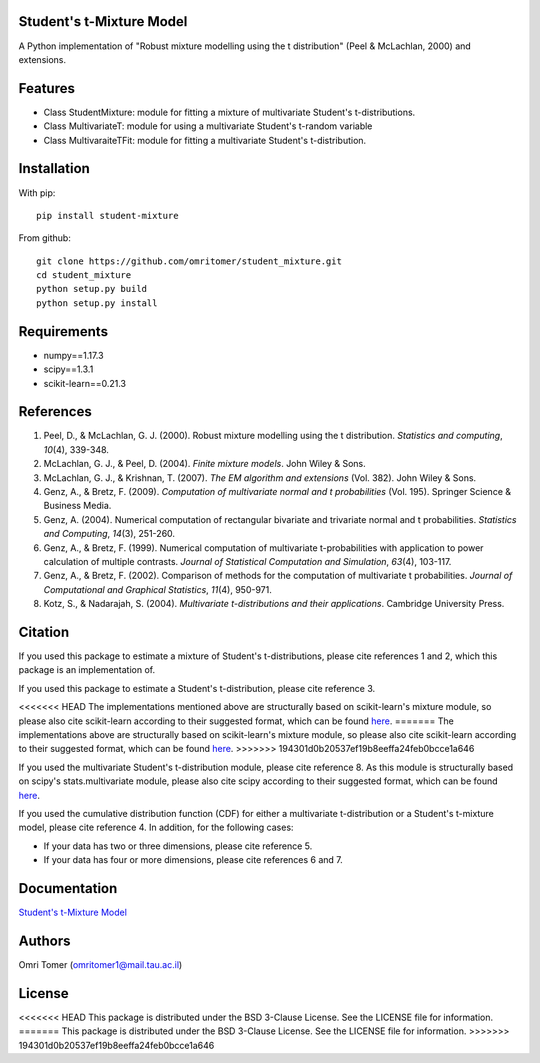 Student's t-Mixture Model
=========================

A Python implementation of "Robust mixture modelling using the t
distribution" (Peel & McLachlan, 2000) and extensions.

Features
========

-  Class StudentMixture: module for fitting a mixture of multivariate
   Student's t-distributions.
-  Class MultivariateT: module for using a multivariate Student's
   t-random variable
-  Class MultivaraiteTFit: module for fitting a multivariate Student's
   t-distribution.

Installation
============

With pip:

::

    pip install student-mixture

From github:

::

    git clone https://github.com/omritomer/student_mixture.git
    cd student_mixture
    python setup.py build
    python setup.py install

Requirements
============

-  numpy==1.17.3
-  scipy==1.3.1
-  scikit-learn==0.21.3

References
==========

1. Peel, D., & McLachlan, G. J. (2000). Robust mixture modelling using
   the t distribution. *Statistics and computing*, *10*\ (4), 339-348.
2. McLachlan, G. J., & Peel, D. (2004). *Finite mixture models*. John
   Wiley & Sons.
3. McLachlan, G. J., & Krishnan, T. (2007). *The EM algorithm and
   extensions* (Vol. 382). John Wiley & Sons.
4. Genz, A., & Bretz, F. (2009). *Computation of multivariate normal and
   t probabilities* (Vol. 195). Springer Science & Business Media.
5. Genz, A. (2004). Numerical computation of rectangular bivariate and
   trivariate normal and t probabilities. *Statistics and Computing*,
   *14*\ (3), 251-260.
6. Genz, A., & Bretz, F. (1999). Numerical computation of multivariate
   t-probabilities with application to power calculation of multiple
   contrasts. *Journal of Statistical Computation and Simulation*,
   *63*\ (4), 103-117.
7. Genz, A., & Bretz, F. (2002). Comparison of methods for the
   computation of multivariate t probabilities. *Journal of
   Computational and Graphical Statistics*, *11*\ (4), 950-971.
8. Kotz, S., & Nadarajah, S. (2004). *Multivariate t-distributions and
   their applications*. Cambridge University Press.

Citation
========

If you used this package to estimate a mixture of Student's
t-distributions, please cite references 1 and 2, which this package is
an implementation of.

If you used this package to estimate a Student's t-distribution, please
cite reference 3.

<<<<<<< HEAD The implementations mentioned above are structurally based
on scikit-learn's mixture module, so please also cite scikit-learn
according to their suggested format, which can be found
`here <[https://scikit-learn.org/stable/about.html#citing-scikit-learn](https://scikit-learn.org/stable/about.html#citing-scikit-learn)>`__.
======= The implementations above are structurally based on
scikit-learn's mixture module, so please also cite scikit-learn
according to their suggested format, which can be found
`here <[https://scikit-learn.org/stable/about.html#citing-scikit-learn](https://scikit-learn.org/stable/about.html#citing-scikit-learn)>`__.
>>>>>>> 194301d0b20537ef19b8eeffa24feb0bcce1a646

If you used the multivariate Student's t-distribution module, please
cite reference 8. As this module is structurally based on scipy's
stats.multivariate module, please also cite scipy according to their
suggested format, which can be found
`here <[https://www.scipy.org/citing.html](https://www.scipy.org/citing.html)>`__.

If you used the cumulative distribution function (CDF) for either a
multivariate t-distribution or a Student's t-mixture model, please cite
reference 4. In addition, for the following cases:

-  If your data has two or three dimensions, please cite reference 5.

-  If your data has four or more dimensions, please cite references 6
   and 7.

Documentation
=============

`Student's t-Mixture
Model <[https://student-mixture.readthedocs.io/](https://student-mixture.readthedocs.io/)>`__

Authors
=======

Omri Tomer (omritomer1@mail.tau.ac.il)

License
=======

<<<<<<< HEAD This package is distributed under the BSD 3-Clause License.
See the LICENSE file for information. ======= This package is
distributed under the BSD 3-Clause License. See the LICENSE file for
information. >>>>>>> 194301d0b20537ef19b8eeffa24feb0bcce1a646
